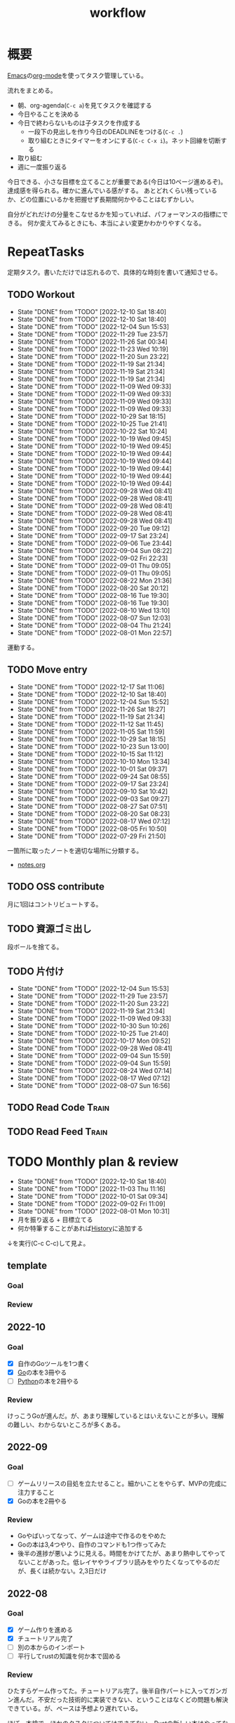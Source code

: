 :PROPERTIES:
:ID:       fad0d446-fe06-4614-af63-a0c5ecc11c9c
:END:
#+title: workflow
#+filetags: :Habit:
* 概要
[[id:1ad8c3d5-97ba-4905-be11-e6f2626127ad][Emacs]]の[[id:7e85e3f3-a6b9-447e-9826-307a3618dac8][org-mode]]を使ってタスク管理している。

流れをまとめる。

- 朝、org-agenda(~C-c a~)を見てタスクを確認する
- 今日やることを決める
- 今日で終わらないものは子タスクを作成する
  - 一段下の見出しを作り今日のDEADLINEをつける(~C-c .~)
  - 取り組むときにタイマーをオンにする(~C-c C-x i~)。ネット回線を切断する
- 取り組む
- 週に一度振り返る

今日できる、小さな目標を立てることが重要である(今日は10ページ進めるぞ)。
達成感を得られる。確かに進んでいる感がする。
あとどれくらい残っているか、どの位置にいるかを把握せず長期間何かやることはむずかしい。

自分がどれだけの分量をこなせるかを知っていれば、パフォーマンスの指標にできる。
何か変えてみるときにも、本当によい変更かわかりやすくなる。
* RepeatTasks
定期タスク。書いただけでは忘れるので、具体的な時刻を書いて通知させる。
** TODO Workout
SCHEDULED: <2022-12-11 Sun 14:00 +3d>
:PROPERTIES:
:STYLE:    habit
:LAST_REPEAT: [2022-12-10 Sat 18:40]
:END:

- State "DONE"       from "TODO"       [2022-12-10 Sat 18:40]
- State "DONE"       from "TODO"       [2022-12-10 Sat 18:40]
- State "DONE"       from "TODO"       [2022-12-04 Sun 15:53]
- State "DONE"       from "TODO"       [2022-11-29 Tue 23:57]
- State "DONE"       from "TODO"       [2022-11-26 Sat 00:34]
- State "DONE"       from "TODO"       [2022-11-23 Wed 10:19]
- State "DONE"       from "TODO"       [2022-11-20 Sun 23:22]
- State "DONE"       from "TODO"       [2022-11-19 Sat 21:34]
- State "DONE"       from "TODO"       [2022-11-19 Sat 21:34]
- State "DONE"       from "TODO"       [2022-11-19 Sat 21:34]
- State "DONE"       from "TODO"       [2022-11-09 Wed 09:33]
- State "DONE"       from "TODO"       [2022-11-09 Wed 09:33]
- State "DONE"       from "TODO"       [2022-11-09 Wed 09:33]
- State "DONE"       from "TODO"       [2022-11-09 Wed 09:33]
- State "DONE"       from "TODO"       [2022-10-29 Sat 18:15]
- State "DONE"       from "TODO"       [2022-10-25 Tue 21:41]
- State "DONE"       from "TODO"       [2022-10-22 Sat 10:24]
- State "DONE"       from "TODO"       [2022-10-19 Wed 09:45]
- State "DONE"       from "TODO"       [2022-10-19 Wed 09:45]
- State "DONE"       from "TODO"       [2022-10-19 Wed 09:44]
- State "DONE"       from "TODO"       [2022-10-19 Wed 09:44]
- State "DONE"       from "TODO"       [2022-10-19 Wed 09:44]
- State "DONE"       from "TODO"       [2022-10-19 Wed 09:44]
- State "DONE"       from "TODO"       [2022-10-19 Wed 09:44]
- State "DONE"       from "TODO"       [2022-09-28 Wed 08:41]
- State "DONE"       from "TODO"       [2022-09-28 Wed 08:41]
- State "DONE"       from "TODO"       [2022-09-28 Wed 08:41]
- State "DONE"       from "TODO"       [2022-09-28 Wed 08:41]
- State "DONE"       from "TODO"       [2022-09-28 Wed 08:41]
- State "DONE"       from "TODO"       [2022-09-20 Tue 09:12]
- State "DONE"       from "TODO"       [2022-09-17 Sat 23:24]
- State "DONE"       from "TODO"       [2022-09-06 Tue 23:44]
- State "DONE"       from "TODO"       [2022-09-04 Sun 08:22]
- State "DONE"       from "TODO"       [2022-09-02 Fri 22:23]
- State "DONE"       from "TODO"       [2022-09-01 Thu 09:05]
- State "DONE"       from "TODO"       [2022-09-01 Thu 09:05]
- State "DONE"       from "TODO"       [2022-08-22 Mon 21:36]
- State "DONE"       from "TODO"       [2022-08-20 Sat 20:12]
- State "DONE"       from "TODO"       [2022-08-16 Tue 19:30]
- State "DONE"       from "TODO"       [2022-08-16 Tue 19:30]
- State "DONE"       from "TODO"       [2022-08-10 Wed 13:10]
- State "DONE"       from "TODO"       [2022-08-07 Sun 12:03]
- State "DONE"       from "TODO"       [2022-08-04 Thu 21:24]
- State "DONE"       from "TODO"       [2022-08-01 Mon 22:57]
運動する。
** TODO Move entry
SCHEDULED: <2022-12-24 Sat 11:00 +1w>
:PROPERTIES:
:STYLE:    habit
:LAST_REPEAT: [2022-12-17 Sat 11:06]
:END:

- State "DONE"       from "TODO"       [2022-12-17 Sat 11:06]
- State "DONE"       from "TODO"       [2022-12-10 Sat 18:40]
- State "DONE"       from "TODO"       [2022-12-04 Sun 15:52]
- State "DONE"       from "TODO"       [2022-11-26 Sat 18:27]
- State "DONE"       from "TODO"       [2022-11-19 Sat 21:34]
- State "DONE"       from "TODO"       [2022-11-12 Sat 11:45]
- State "DONE"       from "TODO"       [2022-11-05 Sat 11:59]
- State "DONE"       from "TODO"       [2022-10-29 Sat 18:15]
- State "DONE"       from "TODO"       [2022-10-23 Sun 13:00]
- State "DONE"       from "TODO"       [2022-10-15 Sat 11:12]
- State "DONE"       from "TODO"       [2022-10-10 Mon 13:34]
- State "DONE"       from "TODO"       [2022-10-01 Sat 09:37]
- State "DONE"       from "TODO"       [2022-09-24 Sat 08:55]
- State "DONE"       from "TODO"       [2022-09-17 Sat 23:24]
- State "DONE"       from "TODO"       [2022-09-10 Sat 10:42]
- State "DONE"       from "TODO"       [2022-09-03 Sat 09:27]
- State "DONE"       from "TODO"       [2022-08-27 Sat 07:51]
- State "DONE"       from "TODO"       [2022-08-20 Sat 08:23]
- State "DONE"       from "TODO"       [2022-08-17 Wed 07:12]
- State "DONE"       from "TODO"       [2022-08-05 Fri 10:50]
- State "DONE"       from "TODO"       [2022-07-29 Fri 21:50]
一箇所に取ったノートを適切な場所に分類する。
- [[file:~/Dropbox/junk/diary/org-journal/todo.org][notes.org]]
** TODO OSS contribute
SCHEDULED: <2022-08-01 Mon 10:00 +1m>

月に1回はコントリビュートする。
** TODO 資源ゴミ出し
SCHEDULED: <2022-08-06 Sat 09:00 +1w>
:PROPERTIES:
:LAST_REPEAT: [2022-04-09 Sat 17:27]
:END:

段ボールを捨てる。
** TODO 片付け
SCHEDULED: <2022-12-11 Sun 14:00 +1w>
:PROPERTIES:
:STYLE:    habit
:LAST_REPEAT: [2022-12-04 Sun 15:53]
:END:
- State "DONE"       from "TODO"       [2022-12-04 Sun 15:53]
- State "DONE"       from "TODO"       [2022-11-29 Tue 23:57]
- State "DONE"       from "TODO"       [2022-11-20 Sun 23:22]
- State "DONE"       from "TODO"       [2022-11-19 Sat 21:34]
- State "DONE"       from "TODO"       [2022-11-09 Wed 09:33]
- State "DONE"       from "TODO"       [2022-10-30 Sun 10:26]
- State "DONE"       from "TODO"       [2022-10-25 Tue 21:40]
- State "DONE"       from "TODO"       [2022-10-17 Mon 09:52]
- State "DONE"       from "TODO"       [2022-09-28 Wed 08:41]
- State "DONE"       from "TODO"       [2022-09-04 Sun 15:59]
- State "DONE"       from "TODO"       [2022-09-04 Sun 15:59]
- State "DONE"       from "TODO"       [2022-08-24 Wed 07:14]
- State "DONE"       from "TODO"       [2022-08-17 Wed 07:12]
- State "DONE"       from "TODO"       [2022-08-07 Sun 16:56]
** TODO Read Code                                                   :Train:
:LOGBOOK:
CLOCK: [2022-11-12 Sat 17:01]--[2022-11-12 Sat 17:26] =>  0:25
CLOCK: [2022-11-12 Sat 16:27]--[2022-11-12 Sat 16:52] =>  0:25
CLOCK: [2022-10-26 Wed 08:54]--[2022-10-26 Wed 09:19] =>  0:25
CLOCK: [2022-10-26 Wed 08:29]--[2022-10-26 Wed 08:54] =>  0:25
CLOCK: [2022-10-26 Wed 00:07]--[2022-10-26 Wed 00:32] =>  0:25
CLOCK: [2022-08-05 Fri 16:24]--[2022-08-05 Fri 16:49] =>  0:25
CLOCK: [2022-08-01 Mon 23:04]--[2022-08-01 Mon 23:29] =>  0:25
CLOCK: [2022-07-31 Sun 21:58]--[2022-07-31 Sun 22:23] =>  0:25
CLOCK: [2022-07-31 Sun 16:21]--[2022-07-31 Sun 16:46] =>  0:25
CLOCK: [2022-07-31 Sun 14:59]--[2022-07-31 Sun 15:24] =>  0:25
CLOCK: [2022-07-31 Sun 12:36]--[2022-07-31 Sun 13:01] =>  0:25
CLOCK: [2022-07-31 Sun 12:11]--[2022-07-31 Sun 12:36] =>  0:25
:END:
** TODO Read Feed                                                   :Train:
:LOGBOOK:
CLOCK: [2022-06-08 Wed 22:17]--[2022-06-08 Wed 22:42] =>  0:25
CLOCK: [2022-06-04 Sat 17:58]--[2022-06-04 Sat 18:23] =>  0:25
CLOCK: [2022-05-29 Sun 11:42]--[2022-05-29 Sun 12:07] =>  0:25
CLOCK: [2022-05-28 Sat 11:06]--[2022-05-28 Sat 11:31] =>  0:25
CLOCK: [2022-05-28 Sat 10:40]--[2022-05-28 Sat 11:05] =>  0:25
CLOCK: [2022-05-22 Sun 12:02]--[2022-05-22 Sun 12:27] =>  0:25
CLOCK: [2022-05-21 Sat 15:01]--[2022-05-21 Sat 15:26] =>  0:25
CLOCK: [2022-05-21 Sat 12:15]--[2022-05-21 Sat 12:40] =>  0:25
CLOCK: [2022-05-20 Fri 09:38]--[2022-05-20 Fri 10:03] =>  0:25
CLOCK: [2022-05-15 Sun 13:26]--[2022-05-15 Sun 13:51] =>  0:25
CLOCK: [2022-05-14 Sat 21:34]--[2022-05-14 Sat 21:59] =>  0:25
CLOCK: [2022-05-14 Sat 21:08]--[2022-05-14 Sat 21:33] =>  0:25
CLOCK: [2022-05-11 Wed 23:28]--[2022-05-11 Wed 23:53] =>  0:25
CLOCK: [2022-05-11 Wed 10:01]--[2022-05-11 Wed 10:26] =>  0:25
CLOCK: [2022-05-06 Fri 10:12]--[2022-05-06 Fri 10:37] =>  0:25
CLOCK: [2022-05-04 Wed 15:16]--[2022-05-04 Wed 15:41] =>  0:25
CLOCK: [2022-04-30 Sat 10:02]--[2022-04-30 Sat 10:27] =>  0:25
CLOCK: [2022-04-30 Sat 09:28]--[2022-04-30 Sat 09:53] =>  0:25
CLOCK: [2022-04-28 Thu 22:07]--[2022-04-28 Thu 22:32] =>  0:25
CLOCK: [2022-04-28 Thu 21:42]--[2022-04-28 Thu 22:07] =>  0:25
CLOCK: [2022-04-27 Wed 23:17]--[2022-04-27 Wed 23:42] =>  0:25
CLOCK: [2022-04-24 Sun 19:36]--[2022-04-24 Sun 20:01] =>  0:25
:END:
* TODO Monthly plan & review
SCHEDULED: <2023-01-01 Sun 12:00 +1m>
:PROPERTIES:
:STYLE:    habit
:LAST_REPEAT: [2022-12-10 Sat 18:40]
:END:

- State "DONE"       from "TODO"       [2022-12-10 Sat 18:40]
- State "DONE"       from "TODO"       [2022-11-03 Thu 11:16]
- State "DONE"       from "TODO"       [2022-10-01 Sat 09:34]
- State "DONE"       from "TODO"       [2022-09-02 Fri 11:09]
- State "DONE"       from "TODO"       [2022-08-01 Mon 10:31]
- 月を振り返る + 目標立てる
- 何か特筆することがあれば[[id:a0f58a2a-e92d-496e-9c81-dc5401ab314f][History]]に追加する

↓を実行(C-c C-c)して見よ。
#+BEGIN: clocktable :maxlevel 3 :scope agenda :tags "" :block lastmonth :step week :stepskip0 true :fileskip0 true
#+END
** template
*** Goal
*** Review
** 2022-10
*** Goal
- [X] 自作のGoツールを1つ書く
- [X] [[id:7cacbaa3-3995-41cf-8b72-58d6e07468b1][Go]]の本を3冊やる
- [ ] [[id:a6c9c9ad-d9b1-4e13-8992-75d8590e464c][Python]]の本を2冊やる
*** Review
けっこうGoが進んだ。が、あまり理解しているとはいえないことが多い。理解の難しい、わからないところが多くある。
** 2022-09
*** Goal
- [ ] ゲームリリースの目処を立たせること。細かいことをやらず、MVPの完成に注力すること
- [X] Goの本を2冊やる
*** Review
- Goやばいってなって、ゲームは途中で作るのをやめた
- Goの本は3,4つやり、自作のコマンドも1つ作ってみた
- 後半の進捗が悪いように見える。時間をかけてたが、あまり熱中してやってないことがあった。低レイヤやライブラリ読みをやりたくなってやるのだが、長くは続かない。2,3日だけ
** 2022-08
*** Goal
- [X] ゲーム作りを進める
- [X] チュートリアル完了
- [ ] 別の本からのインポート
- [ ] 平行してrustの知識を何か本で固める
*** Review
ひたすらゲーム作ってた。チュートリアル完了。後半自作パートに入ってガンガン進んだ。不安だった技術的に実装できない、ということはなくどの問題も解決できている。が、ペースは予想より遅れている。

ほぼ一本槍で、ほかのタスクについてはできてない。Rustの新しい本はやってないし、Goの勉強もちょっとやったくらい。
** 2022-07
*** Review
- 目標立ててない
- org-agendaの設定見直し
- ゲーム作りけっこう進んだ
- rustわからないところ多い。簡単なCLIツールを作成した
** 2022-04
*** Goal
- Roguelike Tutorialを5章まで到達
*** Review
- 途中で失速した。
** 2022-03
*** Goal[33%]
- [X] [[id:b2f63c13-4b30-481c-9c95-8abe388254fd][Scala]]の最初の本を読む
  - 静的型付け、関数型、[[id:9fa3711b-a22e-4cf5-ae97-5c057083674a][Java]]VMの習熟
- [ ] ↑なにか初歩的なプログラムを1つ作ってみる
  - 解説する本や参考になる手頃なソースコードが見つからなかったため断念。先に情報がどれくらいあるか調べておかないと無駄になる
- [ ] [[id:cfd092c4-1bb2-43d3-88b1-9f647809e546][Ruby]], [[id:e04aa1a3-509c-45b2-ac64-53d69c961214][Rails]]アップデート(業務)
  - 割り込みで中断して手を付けたのは下旬
  - 途中で別の問題が発覚して延期した
  - バッファを入れずぎりぎりに始めたのがよくない
*** Review
あまり目標を気にしてなかった。後半は[[id:ddc21510-6693-4c1e-9070-db0dd2a8160b][Rust]]の[[id:50ac66da-89f2-42dc-a746-d20b041d06ae][roguelike]]チュートリアルをやり始めた。
** 2022-02
*** Goal[60%]
- [X] RailsでGraphQLを使えるようにする。そういう記事があるのでやってみる
- [ ] Lisp on Ruby([[id:9c018eb8-23a2-4632-be01-45f8d0c08073][risp]])の実装を進める。最低限おみくじスクリプトを作れるところまで関数を実装する
- [ ] [[id:cfd092c4-1bb2-43d3-88b1-9f647809e546][Ruby]], [[id:e04aa1a3-509c-45b2-ac64-53d69c961214][Rails]]アップデート(業務)
  - プロジェクト遅延、テスト崩壊、ブランチ移動、[[id:1658782a-d331-464b-9fd7-1f8233b8b7f8][Docker]]改革が遅れたため未達成
- [X] はじめてのLisp読み終わる
- [X] Googleエンジニアリング読み終わる
*** Review
- rispは途中でやらなくなった。
- ブランチ分割、プロジェクトの逼迫、テスト崩壊によってアップデートできなかった
- [[id:eaf6ed04-7927-4a16-ba94-fbb9f6e76166][CI]]の独自[[id:1658782a-d331-464b-9fd7-1f8233b8b7f8][Docker]]イメージ化ができたのはすごくよい
- 静的サイトのdockerビルドできるようにしたのもかなりいい。そのへんのイメージ・知見が深まった
- コードを書いたり、なにか作るプロジェクトとしてはあまり進展なかった。その分有意義なことをやってたが、コードじゃないとちょっと不安定になる気がする
- マシンを移行した。[[id:32295609-a416-4227-9aa9-47aefc42eefc][dotfiles]]はよく機能して、特に難しいことはなくクリーンな環境に移行できた
- Polybarとpomodoroを統合し、よりよく機能するようになった。
** 2022-01
*** Goal [80%]
- [X] [[id:b4f456cf-d250-4877-ac4c-4b03144392f0][Web API]]を使った開発をやる。[[id:e04aa1a3-509c-45b2-ac64-53d69c961214][Rails]]のAPIモード。チュートリアル + 何か自分で作ってみる
- [X] [[id:b4f456cf-d250-4877-ac4c-4b03144392f0][GraphQL]]に入門する。
  - 入門はしたけど、JSフレームワークでよくわからなかった。手も動かしてない。[[id:e04aa1a3-509c-45b2-ac64-53d69c961214][Rails]]ではどうやるのかよくわからない。だめじゃん
- [ ] Lisp読み終わる
- [X] Tipping Point読み終わる
- [X] DBリファクタ、バージョンアップ等の汎用性が高いことをやる(業務)
  - 合間に処理した
*** Review
達成率は良好。
APIモードの本が初心者向けすぎて拍子抜けだった。別のもやらないといけない。
- org-alertめちゃくちゃ良い。ちゃんと確認してた。立てた目標は追跡しないと意味がない
- とはいえ、あまり達成感はない。もうちょっと攻めてもよかった
- 目標以外でやったこと
  - インフラ
  - Lisp on Ruby
  - [[id:1ad8c3d5-97ba-4905-be11-e6f2626127ad][Emacs]]とpolybarの連携
** 2021-12
*** Review
- 目標は立ててない
- org-alertが最高。はじめて軌道にのっている。何か定期的にやりたければ、リマインダーまでセットでやらないといけない
- いくつかの面談で知見を得た。とくに今後のキャリア観、タスク選び、バックエンド技術獲得の方向性
- PR漁りで安全なデータベースリファクタリングに関する知見を得た
- roamグラフ出力にほれぼれする
- lispとtipping pointがやりかけ
** 2021-11
*** Goal
- [[id:ed146d63-0e55-4008-98e8-2a2f1f7329b5][Novel Game]]を完成。
*** Review
ノベルゲームは途中でほっぽり出して、[[id:cfd092c4-1bb2-43d3-88b1-9f647809e546][Ruby]]のMastering Ruby Closureを読んだ。
クロージャ面白いってなって、[[id:353d28c5-f878-4af8-81ff-95bfe4a630f5][gemat]]作りに熱中していた。
毎日やって一気に完成させた。

目標はどっかいったけど、ほかにいいものが見つかって熱中してたので悪くはない。
** 2021-10
*** Goal
*** Review
[[id:c4c3816f-e03f-41a8-9a97-ddcfd3d738ff][Haskell]]/[[id:6218deb2-43df-473a-8cdf-910c47edd801][Clojure]]/[[id:8b69b8d4-1612-4dc5-8412-96b431fdd101][SQL]]/[[id:ad1527ee-63b3-4a9b-a553-10899f57c234][TypeScript]]/スライド準備とか薄くいろいろやった月。
こうやって見るとけっこう色々やってる。何冊かの本を終えた。
逆にあまり深くは学べてない。何か作るときくらいの熱狂はない。
実際のコードがないと。

Phaserの[[id:ed146d63-0e55-4008-98e8-2a2f1f7329b5][Novel Game]]に着手。楽しい。
後半は毎朝これやるぞーと決めてなかった。あまり進まなかった感じがする。
* Memo
** 時間で決めず、今日やる分量を決める
〜時間やる、という目標の立て方はよくない。具体的でないからだ。なにかやるには、集中してないと意味ない。どんなにがんばっても時間が短くなるわけはないので、集中するインセンティブは生まれない。結果、だらだらやってあまり進んでない、あるいは進捗を把握してないので嫌な気分になる。長期的な予測もつけられないので、過大な目標を毎回立てて未達成になり、自信を失う。達成してない気分になり、気晴らしのときもリラックスできない。生活のバランスを失う。

今日やることを明確に決めておくと、集中するインセンティブが生まれ、細かく達成してモチベーションを得やすい。自分がどれくらいの量を処理できるのかがだいたい把握できてくる。長期的にもどれくらい進むか予測可能になり、大きなことを成し遂げる可能性が高くなる。
** 集中するためにオフラインにする
ポールグレアムのエッセイで紹介されてたこと。
[[http://blog.livedoor.jp/lionfan/archives/52681996.html][らいおんの隠れ家 : ポール・グレアム「気晴らしを断ち切る」 - livedoor Blog（ブログ）]]

- インターネットがない時代のパソコンでは、集中力が保てた。今は違う。
- ネットにつながってればなんだってできる。

なので、仕事用のPCではオフラインへするようにしているという。
インターネットを使う必要があるときは、離れたところにあるもう1つのPCを使ってやる。

これを参考に、LANのスイッチを買ってやってみた(机が2つないので)。かなりいい。
ふとしたときにネット検索しようとして脱線したり音楽を聞いて集中力が削がれていることがよくわかる。
インターネットにつながってないことで、心が平穏になる。

ただ生産的で知る必要があることもわからなくなる↓。

- ソフトウェアのドキュメント
- よく検索するちょっとしたこと

これらは、ローカルにあらかじめ置いて参照できるようにしておくとよさそう。
* Tasks
* Archives
** DONE タスク状況をレポート化する
CLOSED: [2021-09-12 Sun 18:18]
:LOGBOOK:
CLOCK: [2021-09-12 Sun 15:32]--[2021-09-12 Sun 15:57] =>  0:25
CLOCK: [2021-09-12 Sun 14:47]--[2021-09-12 Sun 15:12] =>  0:25
CLOCK: [2021-09-12 Sun 13:51]--[2021-09-12 Sun 14:16] =>  0:25
:END:
週ごとで作成できると面白そう。
今週doneしたやつ、タスクでかかった時間の総計。
** DONE よく使うagenda viewを一発で開けるようにする
CLOSED: [2021-09-12 Sun 18:19]
- [[https://orgmode.org/manual/Exporting-Agenda-Views.html][Exporting Agenda Views (The Org Manual)]]

week, log-modeを自動的に選択してほしい。
** CLOSE チェック忘れるとalertされなくなる
CLOSED: [2022-02-13 Sun 01:44]
何時間かはスヌーズ的にorg-alert通知してくれるが、しばらくすると出なくなる。
一応org-agendaには過ぎてるのも表示されるので放置するようなことはないが、不便。

org-agendaに期限切れが表示されるから、この問題は起きない。
